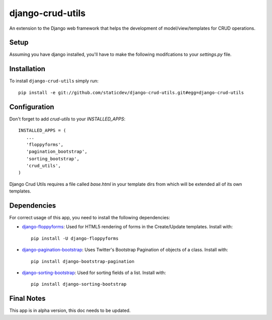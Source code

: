 django-crud-utils
===============

An extension to the Django web framework that helps the development of model/view/templates for CRUD operations.

Setup
-----

Assuming you have django installed, you'll have to make the following modifcations to your `settings.py` file.

Installation
------------
To install ``django-crud-utils`` simply run::

    pip install -e git://github.com/staticdev/django-crud-utils.git#egg=django-crud-utils

Configuration
-------------

Don't forget to add `crud-utils` to your `INSTALLED_APPS`::

      INSTALLED_APPS = (
         ...
         'floppyforms',
         'pagination_bootstrap',
         'sorting_bootstrap',
         'crud_utils',
      )


Django Crud Utils requires a file called `base.html` in your template dirs from which will be extended all of its own templates.

Dependencies
-------------

For correct usage of this app, you need to install the following dependencies:

* `django-floppyforms`_: Used for HTML5 rendering of forms in the Create/Update templates. Install with::

    pip install -U django-floppyforms

* `django-pagination-bootstrap`_: Uses Twitter's Bootstrap Pagination of objects of a class. Install with::

    pip install django-bootstrap-pagination

* `django-sorting-bootstrap`_: Used for sorting fields of a list. Install with::

    pip install django-sorting-bootstrap

Final Notes
-------------

This app is in alpha version, this doc needs to be updated.

.. _django-floppyforms: https://pypi.python.org/pypi/django-floppyforms
.. _django-pagination-bootstrap: http://pypi.python.org/pypi/django-pagination-bootstrap
.. _django-sorting-bootstrap: http://pypi.python.org/pypi/django-sorting-bootstrap
